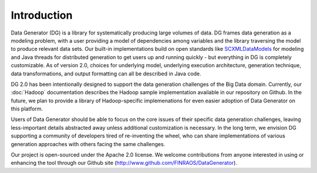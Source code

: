 Introduction
============

Data Generator (DG) is a library for systematically producing large volumes of data. DG frames data generation as a modeling problem,
with a user providing a model of dependencies among variables and the library traversing the model to produce relevant data sets. Our
built-in implementations build on open standards like `SCXMLDataModels <SCXMLDataModels.rst>`_ for modeling and Java threads for distributed generation to get users
up and running quickly - but everything in DG is completely customizable. As of version 2.0, choices for underlying model, underlying
execution architecture, generation technique, data transformations, and output formatting can all be described in Java code.

DG 2.0 has been intentionally designed to support the data generation challenges of the Big Data domain. Currently, our
:doc:`Hadoop` documentation describes the Hadoop sample implementation available in our repository on Github. In the future, we plan 
to provide a library of Hadoop-specific implemenations for even easier adoption of Data Generator on this platform.

Users of Data Generator should be able to focus on the core issues of their specific data generation challenges, leaving less-important
details abstracted away unless additional customization is necessary. In the long term, we envision DG supporting a community
of developers tired of re-inventing the wheel, who can share implementations of various generation approaches with others facing
the same challenges.

Our project is open-sourced under the Apache 2.0 license. We welcome contributions from anyone interested in using or enhancing the tool
through our Github site (http://www.github.com/FINRAOS/DataGenerator).
